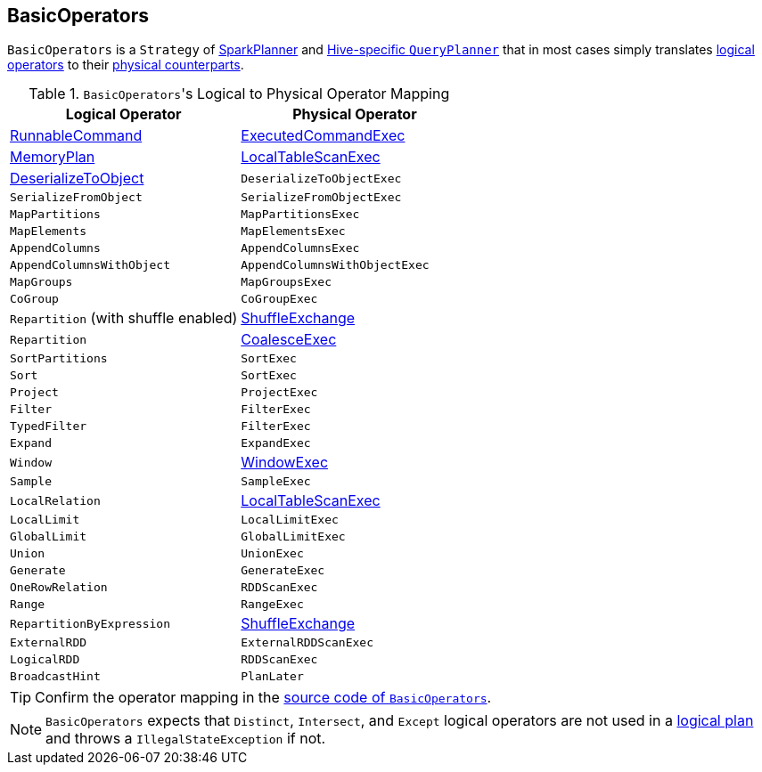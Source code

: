 == BasicOperators

`BasicOperators` is a `Strategy` of link:spark-sql-SparkPlanner.adoc[SparkPlanner] and link:spark-sql-queryplanner.adoc#HiveSessionState[Hive-specific `QueryPlanner`] that in most cases simply translates link:spark-sql-LogicalPlan.adoc[logical operators] to their link:spark-sql-SparkPlan.adoc[physical counterparts].

.``BasicOperators``'s Logical to Physical Operator Mapping
[options="header",width="100%"]
|======================
| Logical Operator | Physical Operator
| link:spark-sql-LogicalPlan.adoc#RunnableCommand[RunnableCommand] | link:spark-sql-spark-plan-ExecutedCommandExec.adoc[ExecutedCommandExec]
| link:spark-sql-streaming-MemoryPlan.adoc[MemoryPlan] | link:spark-sql-spark-plan-LocalTableScanExec.adoc[LocalTableScanExec]
| link:spark-sql-logical-plan-DeserializeToObject.adoc[DeserializeToObject] | `DeserializeToObjectExec`
| `SerializeFromObject` | `SerializeFromObjectExec`
| `MapPartitions` | `MapPartitionsExec`
| `MapElements` | `MapElementsExec`
| `AppendColumns` | `AppendColumnsExec`
| `AppendColumnsWithObject` | `AppendColumnsWithObjectExec`
| `MapGroups` | `MapGroupsExec`
| `CoGroup` | `CoGroupExec`
| `Repartition` (with shuffle enabled) | link:spark-sql-spark-plan-ShuffleExchange.adoc[ShuffleExchange]
| `Repartition` | link:spark-sql-spark-plan-CoalesceExec.adoc[CoalesceExec]
| `SortPartitions` | `SortExec`
| `Sort` | `SortExec`
| `Project` | `ProjectExec`
| `Filter` | `FilterExec`
| `TypedFilter` | `FilterExec`
| `Expand` | `ExpandExec`
| `Window` | link:spark-sql-spark-plan-WindowExec.adoc[WindowExec]
| `Sample` | `SampleExec`
| `LocalRelation` | link:spark-sql-spark-plan-LocalTableScanExec.adoc[LocalTableScanExec]
| `LocalLimit` | `LocalLimitExec`
| `GlobalLimit` | `GlobalLimitExec`
| `Union` | `UnionExec`
| `Generate` | `GenerateExec`
| `OneRowRelation` | `RDDScanExec`
| `Range` | `RangeExec`
| `RepartitionByExpression` | link:spark-sql-spark-plan-ShuffleExchange.adoc[ShuffleExchange]
| `ExternalRDD` | `ExternalRDDScanExec`
| `LogicalRDD` | `RDDScanExec`
| `BroadcastHint` | `PlanLater`
|======================

TIP: Confirm the operator mapping in the link:++https://github.com/apache/spark/blob/master/sql/core/src/main/scala/org/apache/spark/sql/execution/SparkStrategies.scala#L321++[source code of `BasicOperators`].

NOTE: `BasicOperators` expects that `Distinct`, `Intersect`, and `Except` logical operators are not used in a link:spark-sql-LogicalPlan.adoc[logical plan] and throws a `IllegalStateException` if not.
